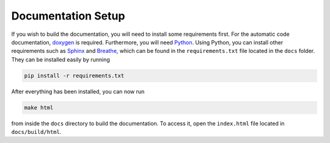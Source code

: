 Documentation Setup
====================

If you wish to build the documentation, you will need to install some requirements first.
For the automatic code documentation, `doxygen <https://www.doxygen.nl/download.html>`_ is required.
Furthermore, you will need `Python <https://www.python.org/downloads/>`_. Using Python, you can install
other requirements such as `Sphinx <https://www.sphinx-doc.org/en/master/>`_ and `Breathe <https://www.breathe-doc.org/>`_, 
which can be found in the ``requirements.txt`` file located in the ``docs`` folder. 
They can be installed easily by running

.. code:: bash

    pip install -r requirements.txt

After everything has been installed, you can now run

.. code:: bash

    make html

from inside the ``docs`` directory to build the documentation. 
To access it, open the ``index.html`` file located in ``docs/build/html``.
